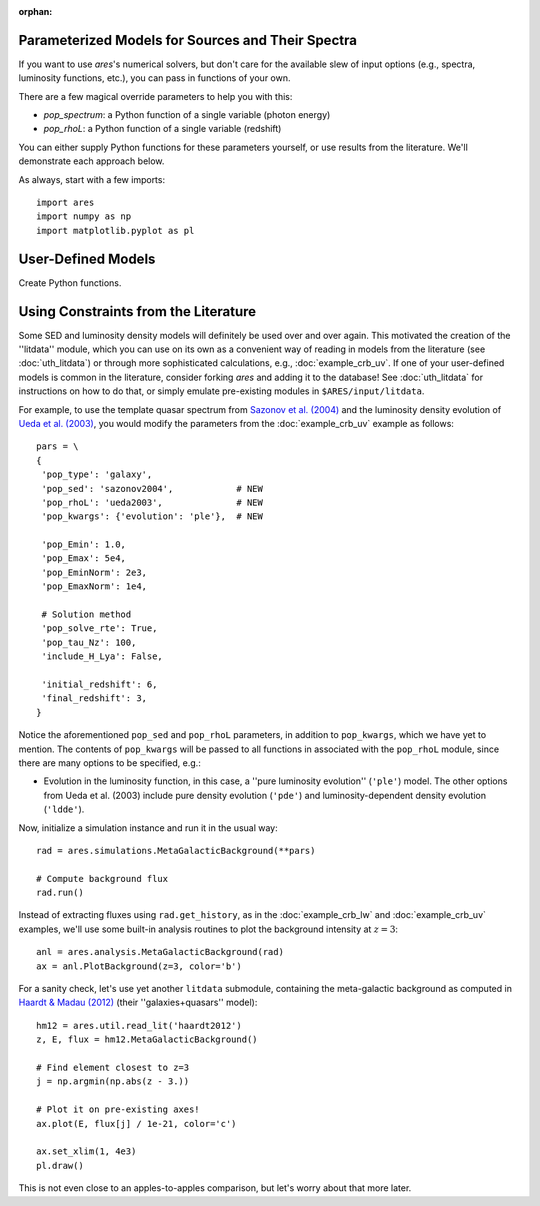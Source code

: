 :orphan:

Parameterized Models for Sources and Their Spectra
--------------------------------------------------
If you want to use *ares*'s numerical solvers, but don't care for the
available slew of input options (e.g., spectra, luminosity functions, etc.),
you can pass in functions of your own. 

There are a few magical override parameters to help you with this:

* `pop_spectrum`: a Python function of a single variable (photon energy)
* `pop_rhoL`: a Python function of a single variable (redshift)

You can either supply Python functions for these parameters yourself, or use results from the literature. We'll demonstrate each approach below.

As always, start with a few imports:

::

    import ares
    import numpy as np
    import matplotlib.pyplot as pl


User-Defined Models
-------------------
Create Python functions.



Using Constraints from the Literature
-------------------------------------
Some SED and luminosity density models will definitely be used over and over again. This motivated the creation of the ''litdata'' module, which you can use on its own as a convenient way of reading in models from the literature (see :doc:`uth_litdata`) or through more sophisticated calculations, e.g., :doc:`example_crb_uv`. If one of your user-defined models is common in the literature, consider forking *ares* and adding it to the database! See :doc:`uth_litdata` for instructions on how to do that, or simply emulate pre-existing modules in ``$ARES/input/litdata``.

For example, to use the template quasar spectrum from `Sazonov et al. (2004) <http://adsabs.harvard.edu/abs/2004MNRAS.347..144S>`_ and the luminosity density evolution of `Ueda et al. (2003) <http://adsabs.harvard.edu/abs/2003ApJ...598..886U>`_, you would modify the parameters from the :doc:`example_crb_uv` example as follows:

::
    
    pars = \
    {
     'pop_type': 'galaxy',
     'pop_sed': 'sazonov2004',            # NEW
     'pop_rhoL': 'ueda2003',              # NEW
     'pop_kwargs': {'evolution': 'ple'},  # NEW

     'pop_Emin': 1.0,
     'pop_Emax': 5e4,
     'pop_EminNorm': 2e3,
     'pop_EmaxNorm': 1e4,

     # Solution method
     'pop_solve_rte': True,
     'pop_tau_Nz': 100,
     'include_H_Lya': False,

     'initial_redshift': 6,
     'final_redshift': 3,
    }

Notice the aforementioned ``pop_sed`` and ``pop_rhoL`` parameters, in addition to ``pop_kwargs``, which we have yet to mention. The contents of ``pop_kwargs`` will be passed to all functions in associated with the ``pop_rhoL`` module, since there are many options to be specified, e.g.:

* Evolution in the luminosity function, in this case, a ''pure luminosity evolution'' (``'ple'``) model. The other options from Ueda et al. (2003) include pure density evolution (``'pde'``) and luminosity-dependent density evolution (``'ldde'``).

Now, initialize a simulation instance and run it in the usual way:

::

    rad = ares.simulations.MetaGalacticBackground(**pars)

    # Compute background flux
    rad.run()
    
Instead of extracting fluxes using ``rad.get_history``, as in the :doc:`example_crb_lw` and :doc:`example_crb_uv` examples, we'll use some built-in analysis routines to plot the background intensity at :math:`z=3`:

::

    anl = ares.analysis.MetaGalacticBackground(rad)
    ax = anl.PlotBackground(z=3, color='b')

For a sanity check, let's use yet another ``litdata`` submodule, containing the meta-galactic background as computed in `Haardt & Madau (2012) <http://adsabs.harvard.edu/abs/2012ApJ...746..125H>`_ (their ''galaxies+quasars'' model):

::

    hm12 = ares.util.read_lit('haardt2012')
    z, E, flux = hm12.MetaGalacticBackground()
    
    # Find element closest to z=3
    j = np.argmin(np.abs(z - 3.))
    
    # Plot it on pre-existing axes!
    ax.plot(E, flux[j] / 1e-21, color='c')

    ax.set_xlim(1, 4e3)
    pl.draw()

This is not even close to an apples-to-apples comparison, but let's worry about that more later.






